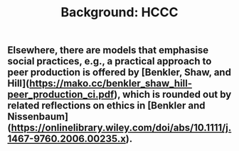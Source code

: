 #+TITLE: Background: HCCC

** Elsewhere, there are models that emphasise *social practices*, e.g., a practical approach to **peer production** is offered by [Benkler, Shaw, and Hill](https://mako.cc/benkler_shaw_hill-peer_production_ci.pdf), which is rounded out by related reflections on ethics in [Benkler and Nissenbaum](https://onlinelibrary.wiley.com/doi/abs/10.1111/j.1467-9760.2006.00235.x).
